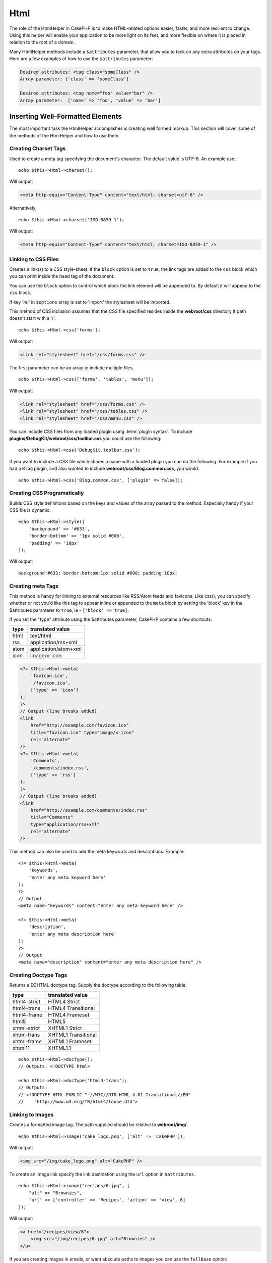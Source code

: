 Html
####

.. php:namespace:: Cake\View\Helper

.. php:class:: HtmlHelper(View $view, array $config = [])

The role of the HtmlHelper in CakePHP is to make HTML-related
options easier, faster, and more resilient to change. Using this
helper will enable your application to be more light on its feet,
and more flexible on where it is placed in relation to the root of
a domain.

Many HtmlHelper methods include a ``$attributes`` parameter,
that allow you to tack on any extra attributes on your tags. Here
are a few examples of how to use the ``$attributes`` parameter:

.. code-block:: html

    Desired attributes: <tag class="someClass" />
    Array parameter: ['class' => 'someClass']

    Desired attributes: <tag name="foo" value="bar" />
    Array parameter:  ['name' => 'foo', 'value' => 'bar']

Inserting Well-Formatted Elements
=================================

The most important task the HtmlHelper accomplishes is creating
well formed markup. This section will cover some of the
methods of the HtmlHelper and how to use them.

Creating Charset Tags
---------------------

.. php:method:: charset($charset=null)

Used to create a meta tag specifying the document's character. The default value
is UTF-8. An example use::

    echo $this->Html->charset();

Will output:

.. code-block:: html

    <meta http-equiv="Content-Type" content="text/html; charset=utf-8" />

Alternatively, ::

    echo $this->Html->charset('ISO-8859-1');

Will output:

.. code-block:: html

    <meta http-equiv="Content-Type" content="text/html; charset=ISO-8859-1" />

Linking to CSS Files
--------------------

.. php:method:: css(mixed $path, array $options = [])

Creates a link(s) to a CSS style-sheet. If the ``block`` option is set to
``true``, the link tags are added to the ``css`` block which you can print
inside the head tag of the document.

You can use the ``block`` option to control which block the link element
will be appended to. By default it will append to the ``css`` block.

If key 'rel' in ``$options`` array is set to 'import' the stylesheet will be imported.

This method of CSS inclusion assumes that the CSS file specified
resides inside the **webroot/css** directory if path doesn't start with a '/'. ::

    echo $this->Html->css('forms');

Will output:

.. code-block:: html

    <link rel="stylesheet" href="/css/forms.css" />

The first parameter can be an array to include multiple files. ::

    echo $this->Html->css(['forms', 'tables', 'menu']);

Will output:

.. code-block:: html

    <link rel="stylesheet" href="/css/forms.css" />
    <link rel="stylesheet" href="/css/tables.css" />
    <link rel="stylesheet" href="/css/menu.css" />

You can include CSS files from any loaded plugin using
:term:`plugin syntax`. To include **plugins/DebugKit/webroot/css/toolbar.css**
you could use the following::

    echo $this->Html->css('DebugKit.toolbar.css');

If you want to include a CSS file which shares a name with a loaded
plugin you can do the following. For example if you had a ``Blog`` plugin,
and also wanted to include **webroot/css/Blog.common.css**, you would::

    echo $this->Html->css('Blog.common.css', ['plugin' => false]);

Creating CSS Programatically
----------------------------

.. php:method:: style(array $data, boolean $oneline = true)

Builds CSS style definitions based on the keys and values of the
array passed to the method. Especially handy if your CSS file is
dynamic. ::

    echo $this->Html->style([
        'background' => '#633',
        'border-bottom' => '1px solid #000',
        'padding' => '10px'
    ]);

Will output::

    background:#633; border-bottom:1px solid #000; padding:10px;


Creating meta Tags
------------------

.. php:method:: meta(string $type, string $url = null, array $options = [])

This method is handy for linking to external resources like RSS/Atom feeds
and favicons. Like css(), you can specify whether or not you'd like this tag
to appear inline or appended to the ``meta`` block by setting the 'block'
key in the $attributes parameter to ``true``, ie - ``['block' => true]``.

If you set the "type" attribute using the $attributes parameter,
CakePHP contains a few shortcuts:

======== ======================
 type     translated value
======== ======================
html     text/html
rss      application/rss+xml
atom     application/atom+xml
icon     image/x-icon
======== ======================

.. code-block:: php

    <?= $this->Html->meta(
        'favicon.ico',
        '/favicon.ico',
        ['type' => 'icon']
    );
    ?>
    // Output (line breaks added)
    <link
        href="http://example.com/favicon.ico"
        title="favicon.ico" type="image/x-icon"
        rel="alternate"
    />
    <?= $this->Html->meta(
        'Comments',
        '/comments/index.rss',
        ['type' => 'rss']
    );
    ?>
    // Output (line breaks added)
    <link
        href="http://example.com/comments/index.rss"
        title="Comments"
        type="application/rss+xml"
        rel="alternate"
    />

This method can also be used to add the meta keywords and
descriptions. Example::

    <?= $this->Html->meta(
        'keywords',
        'enter any meta keyword here'
    );
    ?>
    // Output
    <meta name="keywords" content="enter any meta keyword here" />

    <?= $this->Html->meta(
        'description',
        'enter any meta description here'
    );
    ?>
    // Output
    <meta name="description" content="enter any meta description here" />


Creating Doctype Tags
---------------------

.. php:method:: docType(string $type = 'html5')

Returns a (X)HTML doctype tag. Supply the doctype according to the
following table:

+--------------------------+----------------------------------+
| type                     | translated value                 |
+==========================+==================================+
| html4-strict             | HTML4 Strict                     |
+--------------------------+----------------------------------+
| html4-trans              | HTML4 Transitional               |
+--------------------------+----------------------------------+
| html4-frame              | HTML4 Frameset                   |
+--------------------------+----------------------------------+
| html5                    | HTML5                            |
+--------------------------+----------------------------------+
| xhtml-strict             | XHTML1 Strict                    |
+--------------------------+----------------------------------+
| xhtml-trans              | XHTML1 Transitional              |
+--------------------------+----------------------------------+
| xhtml-frame              | XHTML1 Frameset                  |
+--------------------------+----------------------------------+
| xhtml11                  | XHTML1.1                         |
+--------------------------+----------------------------------+

::

    echo $this->Html->docType();
    // Outputs: <!DOCTYPE html>

    echo $this->Html->docType('html4-trans');
    // Outputs:
    // <!DOCTYPE HTML PUBLIC "-//W3C//DTD HTML 4.01 Transitional//EN"
    //    "http://www.w3.org/TR/html4/loose.dtd">

Linking to Images
-----------------

.. php:method:: image(string $path, array $options = [])


Creates a formatted image tag. The path supplied should be relative
to **webroot/img/**. ::

    echo $this->Html->image('cake_logo.png', ['alt' => 'CakePHP']);

Will output:

.. code-block:: html

    <img src="/img/cake_logo.png" alt="CakePHP" />

To create an image link specify the link destination using the
``url`` option in ``$attributes``. ::

    echo $this->Html->image("recipes/6.jpg", [
        "alt" => "Brownies",
        'url' => ['controller' => 'Recipes', 'action' => 'view', 6]
    ]);

Will output:

.. code-block:: html

    <a href="/recipes/view/6">
        <img src="/img/recipes/6.jpg" alt="Brownies" />
    </a>

If you are creating images in emails, or want absolute paths to images you
can use the ``fullBase`` option::

    echo $this->Html->image("logo.png", ['fullBase' => true]);

Will output:

.. code-block:: html

    <img src="http://example.com/img/logo.jpg" alt="" />

You can include image files from any loaded plugin using
:term:`plugin syntax`. To include **plugins/DebugKit/webroot/img/icon.png**
You could use the following::

    echo $this->Html->image('DebugKit.icon.png');

If you want to include an image file which shares a name with a loaded
plugin you can do the following. For example if you had a ``Blog`` plugin,
and also wanted to include ``webroot/js/Blog.icon.png``, you would::

    echo $this->Html->image('Blog.icon.png', ['plugin' => false]);

Creating Links
--------------

.. php:method:: link(string $title, mixed $url = null, array $options = [])

General purpose method for creating HTML links. Use ``$options`` to
specify attributes for the element and whether or not the
``$title`` should be escaped. ::

    echo $this->Html->link(
        'Enter',
        '/pages/home',
        ['class' => 'button', 'target' => '_blank']
    );

Will output:

.. code-block:: html

    <a href="/pages/home" class="button" target="_blank">Enter</a>

Use ``'_full'=>true`` option for absolute URLs::

    echo $this->Html->link(
        'Dashboard',
        ['controller' => 'Dashboards', 'action' => 'index', '_full' => true]
    );

Will output:

.. code-block:: html

    <a href="http://www.yourdomain.com/dashboards/index">Dashboard</a>


Specify ``confirm`` key in options to display a JavaScript ``confirm()``
dialog::

    echo $this->Html->link(
        'Delete',
        ['controller' => 'Recipes', 'action' => 'delete', 6],
        ['confirm' => 'Are you sure you wish to delete this recipe?'],
    );

Will output:

.. code-block:: html

    <a href="/recipes/delete/6"
        onclick="return confirm(
            'Are you sure you wish to delete this recipe?'
        );">
        Delete
    </a>

Query strings can also be created with ``link()``. ::

    echo $this->Html->link('View image', [
        'controller' => 'Images',
        'action' => 'view',
        1,
        '?' => ['height' => 400, 'width' => 500]
    ]);

Will output:

.. code-block:: html

    <a href="/images/view/1?height=400&width=500">View image</a>

HTML special characters in ``$title`` will be converted to HTML
entities. To disable this conversion, set the escape option to
``false`` in the ``$options`` array. ::

    echo $this->Html->link(
        $this->Html->image("recipes/6.jpg", ["alt" => "Brownies"]),
        "recipes/view/6",
        ['escape' => false]
    );

Will output:

.. code-block:: html

    <a href="/recipes/view/6">
        <img src="/img/recipes/6.jpg" alt="Brownies" />
    </a>

Setting ``escape`` to ``false`` will also disable escaping of attributes of the
link. You can use the option ``escapeTitle`` to disable just
escaping of title and not the attributes. ::

    echo $this->Html->link(
        $this->Html->image('recipes/6.jpg', ['alt' => 'Brownies']),
        'recipes/view/6',
        ['escapeTitle' => false, 'title' => 'hi "howdy"']
    );

Will output:

.. code-block:: html

    <a href="/recipes/view/6" title="hi &quot;howdy&quot;">
        <img src="/img/recipes/6.jpg" alt="Brownies" />
    </a>

Also check :php:meth:`Cake\\View\\Helper\\UrlHelper::build()` method
for more examples of different types of URLs.

Linking to Videos and Audio Files
---------------------------------

.. php:method:: media(string|array $path, array $options)


Options:

- ``type`` Type of media element to generate, valid values are "audio"
  or "video". If type is not provided media type is guessed based on
  file's mime type.
- ``text`` Text to include inside the video tag
- ``pathPrefix`` Path prefix to use for relative URLs, defaults to
  'files/'
- ``fullBase`` If provided the src attribute will get a full address
  including domain name

Returns a formatted audio/video tag:

.. code-block:: php

    <?= $this->Html->media('audio.mp3') ?>

    // Output
    <audio src="/files/audio.mp3"></audio>

    <?= $this->Html->media('video.mp4', [
        'fullBase' => true,
        'text' => 'Fallback text'
    ]) ?>

    // Output
    <video src="http://www.somehost.com/files/video.mp4">Fallback text</video>

   <?= $this->Html->media(
        ['video.mp4', ['src' => 'video.ogg', 'type' => "video/ogg; codecs='theora, vorbis'"]],
        ['autoplay']
    ) ?>

    // Output
    <video autoplay="autoplay">
        <source src="/files/video.mp4" type="video/mp4"/>
        <source src="/files/video.ogg" type="video/ogg;
            codecs='theora, vorbis'"/>
    </video>

Linking to Javascript Files
---------------------------

.. php:method:: script(mixed $url, mixed $options)

Include a script file(s), contained either locally or as a remote URL.

By default, script tags are added to the document inline. If you override
this by setting ``$options['block']`` to ``true``, the script tags will instead
be added to the ``script`` block which you can print elsewhere in the document.
If you wish to override which block name is used, you can do so by setting
``$options['block']``.

``$options['once']`` controls whether or
not you want to include this script once per request or more than
once. This defaults to ``true``.

You can use $options to set additional properties to the
generated script tag. If an array of script tags is used, the
attributes will be applied to all of the generated script tags.

This method of JavaScript file inclusion assumes that the
JavaScript file specified resides inside the **webroot/js**
directory::

    echo $this->Html->script('scripts');

Will output:

.. code-block:: html

    <script src="/js/scripts.js"></script>

You can link to files with absolute paths as well to link files
that are not in **webroot/js**::

    echo $this->Html->script('/otherdir/script_file');

You can also link to a remote URL::

    echo $this->Html->script('http://code.jquery.com/jquery.min.js');

Will output:

.. code-block:: html

    <script src="http://code.jquery.com/jquery.min.js"></script>

The first parameter can be an array to include multiple files. ::

    echo $this->Html->script(['jquery', 'wysiwyg', 'scripts']);

Will output:

.. code-block:: html

    <script src="/js/jquery.js"></script>
    <script src="/js/wysiwyg.js"></script>
    <script src="/js/scripts.js"></script>

You can append the script tag to a specific block using the ``block``
option::

    echo $this->Html->script('wysiwyg', ['block' => 'scriptBottom']);

In your layout you can output all the script tags added to 'scriptBottom'::

    echo $this->fetch('scriptBottom');

You can include script files from any loaded plugin using
:term:`plugin syntax`. To include **plugins/DebugKit/webroot/js/toolbar.js**
You could use the following::

    echo $this->Html->script('DebugKit.toolbar.js');

If you want to include a script file which shares a name with a loaded
plugin you can do the following. For example if you had a ``Blog`` plugin,
and also wanted to include ``webroot/js/Blog.plugins.js``, you would::

    echo $this->Html->script('Blog.plugins.js', ['plugin' => false]);

Creating Inline Javascript Blocks
---------------------------------

.. php:method:: scriptBlock($code, $options = [])

Generate a code block containing ``$code`` set ``$options['block']`` to ``true``
to have the script block appear in the ``script`` view block. Other options
defined will be added as attributes to script tags.
The following code example will create a script tag with ``defer="defer"``
attribute::

    $this->Html->scriptBlock('stuff', ['defer' => true]);

Creating Javascript Blocks
---------------------------

.. php:method:: scriptStart($options = [])

Begin a buffering code block. This code block will capture all output between
``scriptStart()`` and ``scriptEnd()`` and create an script tag. Options are the
same as ``scriptBlock()``. An example of using ``scriptStart()`` and
``scriptEnd()`` would be::

    $this->Html->scriptStart(['block' => true]);
    echo "alert('I am in the JavaScript');";
    $this->Html->scriptEnd();

Creating Nested Lists
---------------------

.. php:method:: nestedList(array $list, array $options = [], array $itemOptions = [])

Build a nested list (UL/OL) out of an associative array::

    $list = [
        'Languages' => [
            'English' => [
                'American',
                'Canadian',
                'British',
            ],
            'Spanish',
            'German',
        ]
    ];
    echo $this->Html->nestedList($list);

Output:

.. code-block:: html

    // Output (minus the whitespace)
    <ul>
        <li>Languages
            <ul>
                <li>English
                    <ul>
                        <li>American</li>
                        <li>Canadian</li>
                        <li>British</li>
                    </ul>
                </li>
                <li>Spanish</li>
                <li>German</li>
            </ul>
        </li>
    </ul>

Creating Table Headings
-----------------------

.. php:method:: tableHeaders(array $names, array $trOptions = null, array $thOptions = null)

Creates a row of table header cells to be placed inside of <table>
tags. ::

    echo $this->Html->tableHeaders(['Date', 'Title', 'Active']);

Output:

.. code-block:: html

    <tr>
        <th>Date</th>
        <th>Title</th>
        <th>Active</th>
    </tr>

::

    echo $this->Html->tableHeaders(
        ['Date','Title','Active'],
        ['class' => 'status'],
        ['class' => 'product_table']
    );

Output:

.. code-block:: html

    <tr class="status">
         <th class="product_table">Date</th>
         <th class="product_table">Title</th>
         <th class="product_table">Active</th>
    </tr>

You can set attributes per column, these are used instead of the
defaults provided in the ``$thOptions``::

    echo $this->Html->tableHeaders([
        'id',
        ['Name' => ['class' => 'highlight']],
        ['Date' => ['class' => 'sortable']]
    ]);

Output:

.. code-block:: html

    <tr>
        <th>id</th>
        <th class="highlight">Name</th>
        <th class="sortable">Date</th>
    </tr>

Creating Table Cells
--------------------

.. php:method:: tableCells(array $data, array $oddTrOptions = null, array $evenTrOptions = null, $useCount = false, $continueOddEven = true)

Creates table cells, in rows, assigning <tr> attributes differently
for odd- and even-numbered rows. Wrap a single table cell within an
[] for specific <td>-attributes. ::

    echo $this->Html->tableCells([
        ['Jul 7th, 2007', 'Best Brownies', 'Yes'],
        ['Jun 21st, 2007', 'Smart Cookies', 'Yes'],
        ['Aug 1st, 2006', 'Anti-Java Cake', 'No'],
    ]);

Output:

.. code-block:: html

    <tr><td>Jul 7th, 2007</td><td>Best Brownies</td><td>Yes</td></tr>
    <tr><td>Jun 21st, 2007</td><td>Smart Cookies</td><td>Yes</td></tr>
    <tr><td>Aug 1st, 2006</td><td>Anti-Java Cake</td><td>No</td></tr>

::

    echo $this->Html->tableCells([
        ['Jul 7th, 2007', ['Best Brownies', ['class' => 'highlight']] , 'Yes'],
        ['Jun 21st, 2007', 'Smart Cookies', 'Yes'],
        ['Aug 1st, 2006', 'Anti-Java Cake', ['No', ['id' => 'special']]],
    ]);

Output:

.. code-block:: html

    <tr>
        <td>
            Jul 7th, 2007
        </td>
        <td class="highlight">
            Best Brownies
        </td>
        <td>
            Yes
        </td>
    </tr>
    <tr>
        <td>
            Jun 21st, 2007
        </td>
        <td>
            Smart Cookies
        </td>
        <td>
            Yes
        </td>
    </tr>
    <tr>
        <td>
            Aug 1st, 2006
        </td>
        <td>
            Anti-Java Cake
        </td>
        <td id="special">
            No
        </td>
    </tr>

::

    echo $this->Html->tableCells(
        [
            ['Red', 'Apple'],
            ['Orange', 'Orange'],
            ['Yellow', 'Banana'],
        ],
        ['class' => 'darker']
    );

Output:

.. code-block:: html

    <tr class="darker"><td>Red</td><td>Apple</td></tr>
    <tr><td>Orange</td><td>Orange</td></tr>
    <tr class="darker"><td>Yellow</td><td>Banana</td></tr>

Changing the Tags Output by HtmlHelper
======================================

.. php:method:: templates($templates)

The ``$templates`` parameter can be either a string file path to the PHP
file containing the tags you want to load, or an array of templates to
add/replace::

    // Load templates from config/my_html.php
    $this->Html->templates('my_html.php');

    // Load specific templates.
    $this->Html->templates([
        'javascriptlink' => '<script src="{{url}}" type="text/javascript"{{attrs}}></script>'
    ]);

When loading files of templates, your file should look like::

    <?php
    return [
        'javascriptlink' => '<script src="{{url}}" type="text/javascript"{{attrs}}></script>'
    ];

.. warning::

    Template strings containing a percentage sign (``%``) need special attention,
    you should prefix this character with another percentage so it looks like
    ``%%``. The reason is that internally templates are compiled to be used with
    ``sprintf()``. Example: '<div style="width:{{size}}%%">{{content}}</div>'

Creating Breadcrumb Trails with HtmlHelper
==========================================

.. php:method:: addCrumb(string $name, string $link = null, mixed $options = null)
.. php:method:: getCrumbs(string $separator = '&raquo;', string $startText = false)
.. php:method:: getCrumbList(array $options = [], $startText = false)

Many applications have breadcrumb trails to ease end user navigations. You can
create a breadcrumb trail in your app with some help from HtmlHelper. To make
bread crumbs, first the following in your layout
template::

    echo $this->Html->getCrumbs(' > ', 'Home');

The ``$startText`` option can also accept an array. This gives more control
over the generated first link::

    echo $this->Html->getCrumbs(' > ', [
        'text' => $this->Html->image('home.png'),
        'url' => ['controller' => 'Pages', 'action' => 'display', 'home'],
        'escape' => false
    ]);

Any keys that are not ``text`` or ``url`` will be passed to
:php:meth:`~HtmlHelper::link()` as the ``$options`` parameter.

Now, in your view you'll want to add the following to start the
breadcrumb trails on each of the pages::

    $this->Html->addCrumb('Users', '/users');
    $this->Html->addCrumb('Add User', ['controller' => 'Users', 'action' => 'add']);

This will add the output of "**Home > Users > Add User**" in your layout where
``getCrumbs`` was added.

You can also fetch the crumbs formatted inside an HTML list::

    echo $this->Html->getCrumbList();

As options you can use regular HTML parameter that fits in the ``<ul>``
(Unordered List) such as ``class`` and for the specific options, you have:
``separator`` (will be between the ``<li>`` elements), ``firstClass`` and
``lastClass`` like::

    echo $this->Html->getCrumbList(
        [
            'firstClass' => false,
            'lastClass' => 'active',
            'class' => 'breadcrumb'
        ],
        'Home'
    );

This method uses :php:meth:`Cake\\View\\Helper\\HtmlHelper::tag()` to generate
list and its elements. Works similar to
:php:meth:`~Cake\\View\\Helper\\HtmlHelper::getCrumbs()`, so it uses options
which every crumb was added with. You can use the ``$startText`` parameter to
provide the first breadcrumb link/text. This is useful when you always want to
include a root link. This option works the same as the ``$startText`` option for
:php:meth:`~Cake\\View\\Helper\\HtmlHelper::getCrumbs()`.


.. meta::
    :title lang=en: HtmlHelper
    :description lang=en: The role of the HtmlHelper in CakePHP is to make HTML-related options easier, faster, and more resilient to change.
    :keywords lang=en: html helper,cakephp css,cakephp script,content type,html image,html link,html tag,script block,script start,html url,cakephp style,cakephp crumbs
